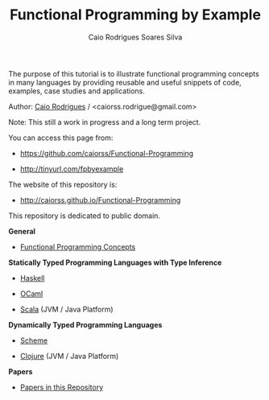 
#+TITLE: Functional Programming by Example
#+AUTHOR: Caio Rodrigues Soares Silva
#+EMAIL: <caiorss.rodrigues@gmail.com>
#+DESCRIPTION: Functional programming examples, theory, 
#+URL:   https://github.com/caiorss/Functional-Programming
#+HTML_HEAD: <link href="/theme/index.css" rel="stylesheet">

# * Functional Programming by Example

[[file:haskell/images/haskellLogo.png][file:haskell/images/haskellLogo.png]]

The purpose of this tutorial is to illustrate functional programming
concepts in many languages by providing reusable and useful snippets
of code, examples, case studies and applications.


Author:   [[https://www.linkedin.com/in/caiorodrigues][Caio Rodrigues]] / <caiorss.rodrigue@gmail.com> 

Note: This still a work in progress and a long term project.

You can access this page from:

 - https://github.com/caiorss/Functional-Programming

 - http://tinyurl.com/fpbyexample

The website of this repository is:

 - http://caiorss.github.io/Functional-Programming  


This repository is dedicated to public domain.

*General*

 - [[file:haskell/Functional_Programming_Concepts.org][Functional Programming Concepts]]

*Statically Typed Programming Languages with Type Inference*

 - [[file:haskell/README.org][Haskell]]

 - [[file:ocaml/README.org][OCaml]]

 - [[file:scala/README.org][Scala]] (JVM / Java Platform)

*Dynamically Typed Programming Languages*

 - [[file:scheme/README.org][Scheme]] 

 - [[file:clojure/README.org][Clojure]] (JVM / Java Platform) 
        
*Papers* 

 - [[file:papers/README.org][Papers in this Repository]]

